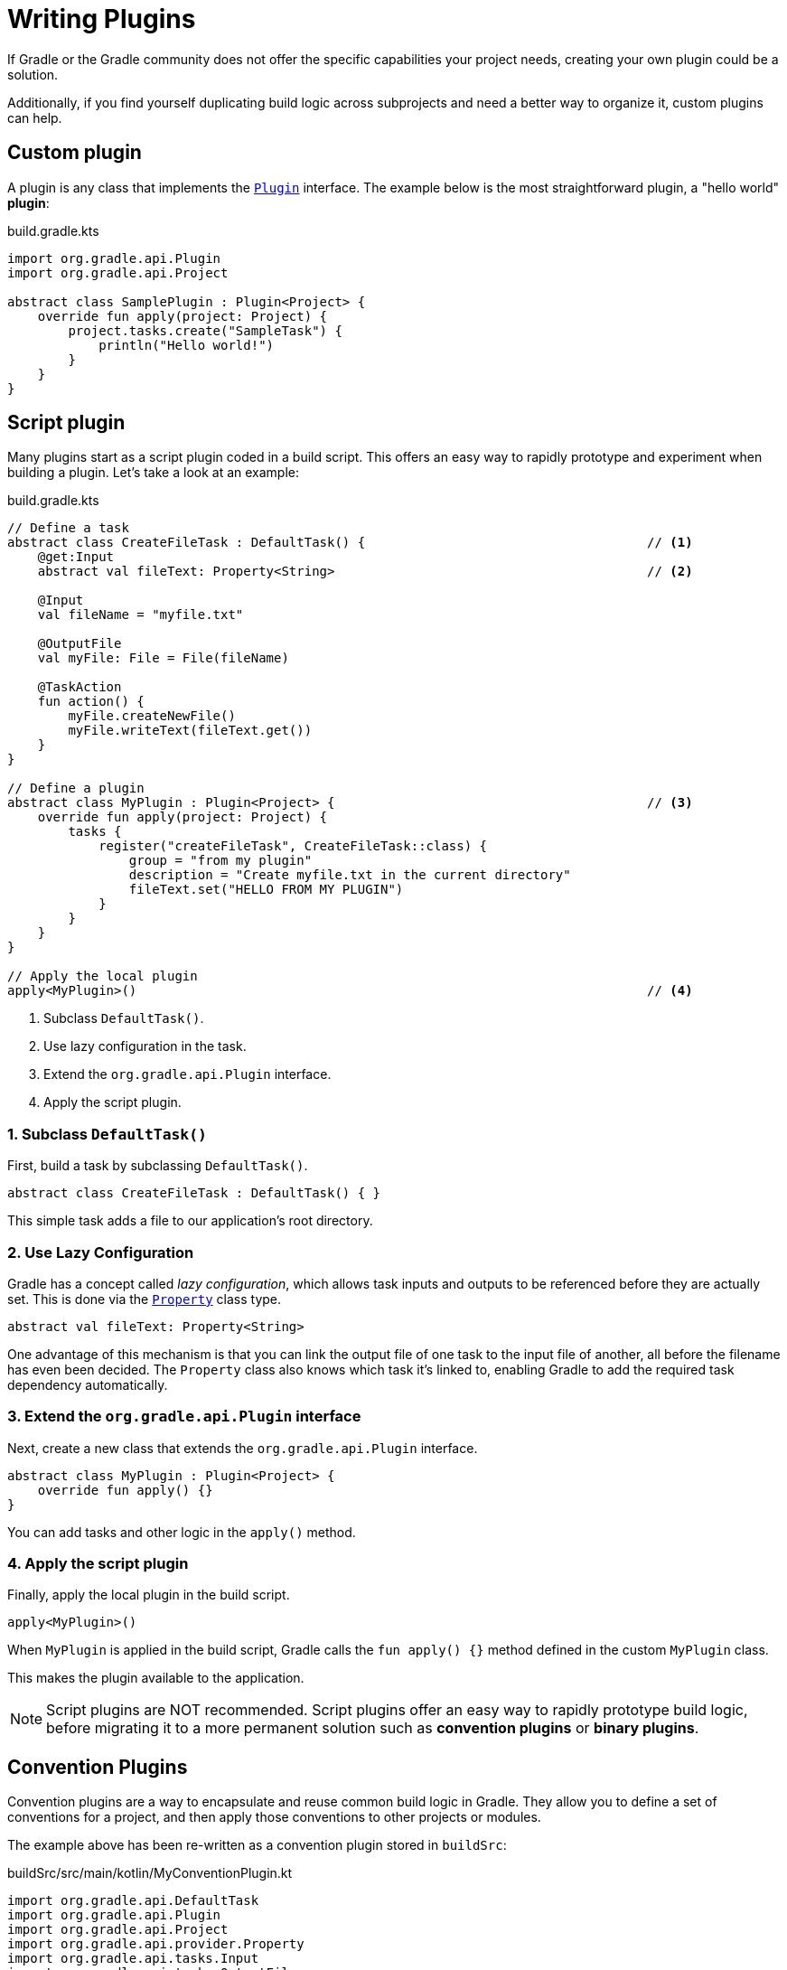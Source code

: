 // Copyright (C) 2023 Gradle, Inc.
//
// Licensed under the Creative Commons Attribution-Noncommercial-ShareAlike 4.0 International License.;
// you may not use this file except in compliance with the License.
// You may obtain a copy of the License at
//
//      https://creativecommons.org/licenses/by-nc-sa/4.0/
//
// Unless required by applicable law or agreed to in writing, software
// distributed under the License is distributed on an "AS IS" BASIS,
// WITHOUT WARRANTIES OR CONDITIONS OF ANY KIND, either express or implied.
// See the License for the specific language governing permissions and
// limitations under the License.

[[writing_plugins]]
= Writing Plugins

If Gradle or the Gradle community does not offer the specific capabilities your project needs, creating your own plugin could be a solution.

Additionally, if you find yourself duplicating build logic across subprojects and need a better way to organize it, custom plugins can help.

== Custom plugin

A plugin is any class that implements the link:{javadocPath}/org/gradle/api/Plugin.html[`Plugin`] interface.
The example below is the most straightforward plugin, a "hello world" *plugin*:

.build.gradle.kts
[source,kotlin]
----
import org.gradle.api.Plugin
import org.gradle.api.Project

abstract class SamplePlugin : Plugin<Project> {
    override fun apply(project: Project) {
        project.tasks.create("SampleTask") {
            println("Hello world!")
        }
    }
}
----

== Script plugin

Many plugins start as a script plugin coded in a build script.
This offers an easy way to rapidly prototype and experiment when building a plugin.
Let's take a look at an example:

.build.gradle.kts
[source,kotlin]
----
// Define a task
abstract class CreateFileTask : DefaultTask() {                                     // <1>
    @get:Input
    abstract val fileText: Property<String>                                         // <2>

    @Input
    val fileName = "myfile.txt"

    @OutputFile
    val myFile: File = File(fileName)

    @TaskAction
    fun action() {
        myFile.createNewFile()
        myFile.writeText(fileText.get())
    }
}

// Define a plugin
abstract class MyPlugin : Plugin<Project> {                                         // <3>
    override fun apply(project: Project) {
        tasks {
            register("createFileTask", CreateFileTask::class) {
                group = "from my plugin"
                description = "Create myfile.txt in the current directory"
                fileText.set("HELLO FROM MY PLUGIN")
            }
        }
    }
}

// Apply the local plugin
apply<MyPlugin>()                                                                   // <4>
----
<1> Subclass `DefaultTask()`.
<2> Use lazy configuration in the task.
<3> Extend the `org.gradle.api.Plugin` interface.
<4> Apply the script plugin.

=== 1. Subclass `DefaultTask()`
First, build a task by subclassing `DefaultTask()`.

[source,kotlin]
----
abstract class CreateFileTask : DefaultTask() { }
----

This simple task adds a file to our application’s root directory.

=== 2. Use Lazy Configuration
Gradle has a concept called _lazy configuration_, which allows task inputs and outputs to be referenced before they are actually set.
This is done via the link:{javadocPath}/org/gradle/api/provider/Property.html[`Property`] class type.

[source,kotlin]
----
abstract val fileText: Property<String>
----

One advantage of this mechanism is that you can link the output file of one task to the input file of another, all before the filename has even been decided.
The `Property` class also knows which task it’s linked to, enabling Gradle to add the required task dependency automatically.

=== 3. Extend the `org.gradle.api.Plugin` interface
Next, create a new class that extends the `org.gradle.api.Plugin` interface.

[source]
----
abstract class MyPlugin : Plugin<Project> {
    override fun apply() {}
}
----

You can add tasks and other logic in the `apply()` method.

=== 4. Apply the script plugin
Finally, apply the local plugin in the build script.

[source]
----
apply<MyPlugin>()
----

When `MyPlugin` is applied in the build script, Gradle calls the `fun apply() {}` method defined in the custom `MyPlugin` class.

This makes the plugin available to the application.

NOTE: Script plugins are NOT recommended. Script plugins offer an easy way to rapidly prototype build logic, before migrating it to a more permanent solution such as *convention plugins* or *binary plugins*.

== Convention Plugins

Convention plugins are a way to encapsulate and reuse common build logic in Gradle.
They allow you to define a set of conventions for a project, and then apply those conventions to other projects or modules.

The example above has been re-written as a convention plugin stored in `buildSrc`:

.buildSrc/src/main/kotlin/MyConventionPlugin.kt
[source,kotlin]
----
import org.gradle.api.DefaultTask
import org.gradle.api.Plugin
import org.gradle.api.Project
import org.gradle.api.provider.Property
import org.gradle.api.tasks.Input
import org.gradle.api.tasks.OutputFile
import org.gradle.api.tasks.TaskAction
import java.io.File

abstract class CreateFileTask : DefaultTask() {
    @get:Input
    abstract val fileText: Property<String>

    @Input
    val fileName = project.rootDir.toString() + "/myfile.txt"

    @OutputFile
    val myFile: File = File(fileName)

    @TaskAction
    fun action() {
        myFile.createNewFile()
        myFile.writeText(fileText.get())
    }
}

class MyConventionPlugin : Plugin<Project> {
    override fun apply(project: Project) {
        project.tasks.register("createFileTask", CreateFileTask::class.java) {
            group = "from my plugin"
            description = "Create myfile.txt in the current directory"
            fileText.set("HELLO FROM MY PLUGIN")
        }
    }
}
----

The plugin can be given an `id` using a `gradlePlugin{}` block so that it can be referenced in the root:

.buildSrc/build.gradle.kts
[source,kotlin]
----
gradlePlugin {
    plugins {
        create("my-convention-plugin") {
            id = "com.gradle.plugin.my-convention-plugin"
            implementationClass = "com.gradle.plugin.MyConventionPlugin"
        }
    }
}
----

The `gradlePlugin{}` block defines the plugins being built by the project.
With the newly created `id`, the plugin can be applied in other build scripts accordingly:

.build.gradle.kts
[source,kotlin]
----
plugins {
    application
    id("com.gradle.plugin.my-convention-plugin") // Apply the new plugin
}
----

== Binary Plugins

A binary plugin is a plugin that is implemented in a compiled language and is packaged as a JAR file.
It is resolved as a dependency rather than compiled from source.

For most use cases, convention plugins must be updated infrequently.
Having each developer execute the plugin build as part of their development process is wasteful, and we can instead distribute them as binary dependencies.

There are two ways to update the convention plugin in the example above into a binary plugin.

1. Use <<composite_builds.adoc#composite_builds,composite builds>>:
+
.settings.gradle.kts
[source,kotlin]
----
includeBuild("my-plugin")
----

2. <<publishing_gradle_plugins.adoc#sec:publishing_your_plugin,Publish the plugin>> to a repository:
+
.build.gradle.kts
[source,kotlin]
----
plugins {
    id("com.gradle.plugin.myconventionplugin") version "1.0.0"
}
----

Consult the <<custom_plugins.adoc#custom_plugins,Developing Plugins chapter>> to learn more.
